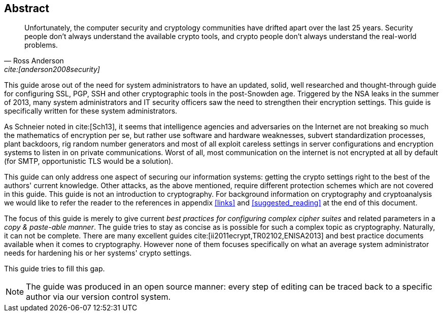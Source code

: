 // [discrete] macro hides headline from TOC.
[discrete]
== Abstract

[quote,Ross Anderson, 'cite:[anderson2008security]']
____
Unfortunately, the computer security and cryptology communities have drifted
apart over the last 25 years. Security people don't always understand the
available crypto tools, and crypto people don't always understand the real-world
problems.
____

This guide arose out of the need for system administrators to have an updated,
solid, well researched and thought-through guide for configuring SSL, PGP, SSH
and other cryptographic tools in the post-Snowden age. Triggered by the NSA
leaks in the summer of 2013, many system administrators and IT security officers
saw the need to strengthen their encryption settings. This guide is specifically
written for these system administrators.

As Schneier noted in cite:[Sch13], it seems that intelligence agencies and
adversaries on the Internet are not breaking so much the mathematics of
encryption per se, but rather use software and hardware weaknesses, subvert
standardization processes, plant backdoors, rig random number generators and
most of all exploit careless settings in server configurations and encryption
systems to listen in on private communications. Worst of all, most communication
on the internet is not encrypted at all by default (for SMTP, opportunistic TLS
would be a solution).

This guide can only address one aspect of securing our information systems:
getting the crypto settings right to the best of the authors' current knowledge.
Other attacks, as the above mentioned, require different protection schemes
which are not covered in this guide. This guide is not an introduction to
cryptography. For background information on cryptography and cryptoanalysis we
would like to refer the reader to the references in appendix <<links>> and
<<suggested_reading>> at the end of this document.

The focus of this guide is merely to give current _best practices for
configuring complex cipher suites_ and related parameters in a _copy &
paste-able manner_. The guide tries to stay as concise as is possible for such a
complex topic as cryptography. Naturally, it can not be complete. There are many
excellent guides cite:[ii2011ecrypt,TR02102,ENISA2013] and best practice
documents available when it comes to cryptography. However none of them focuses
specifically on what an average system administrator needs for hardening his or
her systems' crypto settings.

This guide tries to fill this gap.

[NOTE]
====
The guide was produced in an open source manner: every step of editing can be
traced back to a specific author via our version control system.
====


